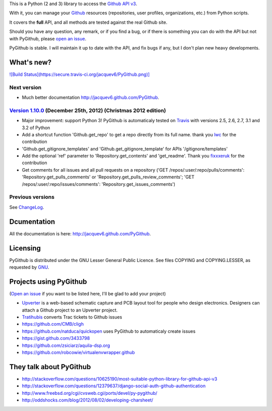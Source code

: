This is a Python (2 and 3) library to access the `Github API v3 <http://developer.github.com/v3>`_.

With it, you can manage your `Github <http://github.com>`_ resources (repositories, user profiles, organizations, etc.) from Python scripts.

It covers the **full** API, and all methods are tested against the real Github site.

Should you have any question, any remark, or if you find a bug, or if there is something you can do with the API but not with PyGithub, please `open an issue <https://github.com/jacquev6/PyGithub/issues>`_.

PyGithub is stable. I will maintain it up to date with the API, and fix bugs if any, but I don't plan new heavy developments.

What's new?
===========

`![Build Status](https://secure.travis-ci.org/jacquev6/PyGithub.png)] <http://travis-ci.org/jacquev6/PyGithub>`_

Next version
------------

* Much better documentation http://jacquev6.github.com/PyGithub.

`Version 1.10.0 <https://github.com/jacquev6/PyGithub/issues?milestone=16&state=closed>`_ (December 25th, 2012) (Christmas 2012 edition)
----------------------------------------------------------------------------------------------------------------------------------------

* Major improvement: support Python 3! PyGithub is automaticaly tested on `Travis <http://travis-ci.org/jacquev6/PyGithub>`_ with versions 2.5, 2.6, 2.7, 3.1 and 3.2 of Python
* Add a shortcut function 'Github.get_repo' to get a repo directly from its full name. thank you `lwc <https://github.com/lwc>`_ for the contribution
* 'Github.get_gitignore_templates' and 'Github.get_gitignore_template' for APIs '/gitignore/templates'
* Add the optional 'ref' parameter to 'Repository.get_contents' and 'get_readme'. Thank you `fixxxeruk <https://github.com/fixxxeruk>`_ for the contribution
* Get comments for all issues and all pull requests on a repository ('GET /repos/:user/:repo/pulls/comments': 'Repository.get_pulls_comments' or 'Repository.get_pulls_review_comments'; 'GET /repos/:user/:repo/issues/comments': 'Repository.get_issues_comments')

Previous versions
-----------------

See `ChangeLog <https://github.com/jacquev6/PyGithub/blob/master/doc/ChangeLog.md>`_.

Dcumentation
============

All the documentation is here: http://jacquev6.github.com/PyGithub.

Licensing
=========

PyGithub is distributed under the GNU Lesser General Public Licence.
See files COPYING and COPYING.LESSER, as requested by `GNU <http://www.gnu.org/licenses/gpl-howto.html>`_.

Projects using PyGithub
=======================

(`Open an issue <https://github.com/jacquev6/PyGithub/issues>`_ if you want to be listed here, I'll be glad to add your project)

* `Upverter <https://upverter.com>`_ is a web-based schematic capture and PCB layout tool for people who design electronics. Designers can attach a Github project to an Upverter project.
* `Tratihubis <http://pypi.python.org/pypi/tratihubis/>`_ converts Trac tickets to Github issues
* https://github.com/CMB/cligh
* https://github.com/natduca/quickopen uses PyGithub to automaticaly create issues
* https://gist.github.com/3433798
* https://github.com/zsiciarz/aquila-dsp.org
* https://github.com/robcowie/virtualenvwrapper.github

They talk about PyGithub
========================

* http://stackoverflow.com/questions/10625190/most-suitable-python-library-for-github-api-v3
* http://stackoverflow.com/questions/12379637/django-social-auth-github-authentication
* http://www.freebsd.org/cgi/cvsweb.cgi/ports/devel/py-pygithub/
* http://oddshocks.com/blog/2012/08/02/developing-charsheet/
